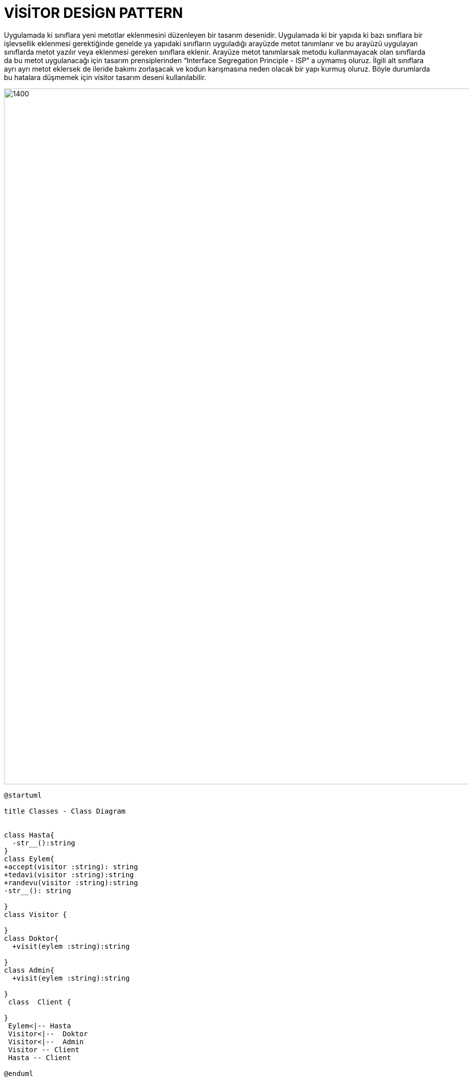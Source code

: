 # VİSİTOR DESİGN PATTERN

Uygulamada ki sınıflara yeni metotlar eklenmesini düzenleyen bir tasarım desenidir. Uygulamada ki bir yapıda ki bazı sınıflara bir işlevsellik eklenmesi gerektiğinde genelde ya yapıdaki sınıfların uyguladığı arayüzde metot tanımlanır ve bu arayüzü uygulayan sınıflarda metot yazılır veya eklenmesi gereken sınıflara eklenir. Arayüze metot tanımlarsak metodu kullanmayacak olan sınıflarda da bu metot uygulanacağı için tasarım prensiplerinden “Interface Segregation Principle - ISP” a uymamış oluruz. İlgili alt sınıflara ayrı ayrı metot eklersek de ileride bakımı zorlaşacak ve kodun karışmasına neden olacak bir yapı kurmuş oluruz. Böyle durumlarda bu hatalara düşmemek için visitor tasarım deseni kullanılabilir. 


image::https://www.plantuml.com/plantuml/img/ZP512eCm44NtSufPAf8Bb2uijT0JT2j11mdLM99HABPtRpGnIANGLPAV_tyUazooD3nqBG0hRWdFhRIMB0g_mqB9niWE0AhbV9KkCG6Yi6pACaaFRbMwWNSmN9ujTHDaighemScehEBUOB2b1mp-ZAcMezeRrdiZTKtZyDCG0TP6n0Xn2na76hMYlpjfHi-MoeHcqbtjfkLKTqh_5q2VS4DJf3cywsTnV0dXnmOhro85e2znUJDgA4Ie15-n4I0dNRkV-m00.png[1400,1400]



[source,]
----
@startuml

title Classes - Class Diagram


class Hasta{
  -str__():string
}
class Eylem{
+accept(visitor :string): string
+tedavi(visitor :string):string
+randevu(visitor :string):string
-str__(): string
  
}
class Visitor {
 
}
class Doktor{
  +visit(eylem :string):string
  
}
class Admin{
  +visit(eylem :string):string
  
}
 class  Client {
 
}
 Eylem<|-- Hasta
 Visitor<|--  Doktor
 Visitor<|--  Admin
 Visitor -- Client
 Hasta -- Client

@enduml
----